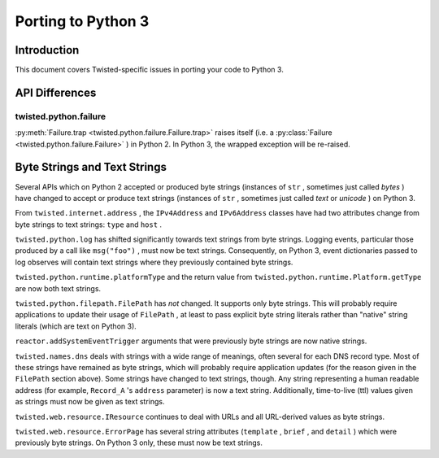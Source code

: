 Porting to Python 3
===================

Introduction
------------

This document covers Twisted-specific issues in porting your code to Python 3.

API Differences
---------------




twisted.python.failure
~~~~~~~~~~~~~~~~~~~~~~



:py:meth:`Failure.trap <twisted.python.failure.Failure.trap>`
raises itself (i.e. a :py:class:`Failure <twisted.python.failure.Failure>` ) in Python 2. In Python 3,
the wrapped exception will be re-raised.





Byte Strings and Text Strings
-----------------------------



Several APIs which on Python 2 accepted or produced byte strings
(instances of ``str`` , sometimes just called *bytes* ) have
changed to accept or produce text strings (instances of ``str`` ,
sometimes just called *text* or *unicode* ) on Python 3.




From ``twisted.internet.address`` , the ``IPv4Address``
and ``IPv6Address`` classes have had two attributes change from
byte strings to text strings: ``type`` and ``host`` .




``twisted.python.log`` has shifted significantly towards text
strings from byte strings.  Logging events, particular those produced by a
call like ``msg("foo")`` , must now be text strings.  Consequently,
on Python 3, event dictionaries passed to log observes will contain text
strings where they previously contained byte strings.




``twisted.python.runtime.platformType`` and the return value
from ``twisted.python.runtime.Platform.getType`` are now both text
strings.




``twisted.python.filepath.FilePath`` has *not* changed.
It supports only byte strings.  This will probably require applications to
update their usage of ``FilePath`` , at least to pass explicit byte
string literals rather than "native" string literals (which are text on
Python 3).




``reactor.addSystemEventTrigger`` arguments that were
previously byte strings are now native strings.




``twisted.names.dns`` deals with strings with a wide range of
meanings, often several for each DNS record type.  Most of these strings
have remained as byte strings, which will probably require application
updates (for the reason given in the ``FilePath`` section above).
Some strings have changed to text strings, though.  Any string representing
a human readable address (for
example, ``Record_A`` 's ``address`` parameter) is now a
text string.  Additionally, time-to-live (ttl) values given as strings must
now be given as text strings.




``twisted.web.resource.IResource`` continues to deal with URLs
and all URL-derived values as byte strings.




``twisted.web.resource.ErrorPage`` has several string attributes
(``template`` , ``brief`` , and ``detail`` ) which
were previously byte strings.  On Python 3 only, these must now be text
strings.
